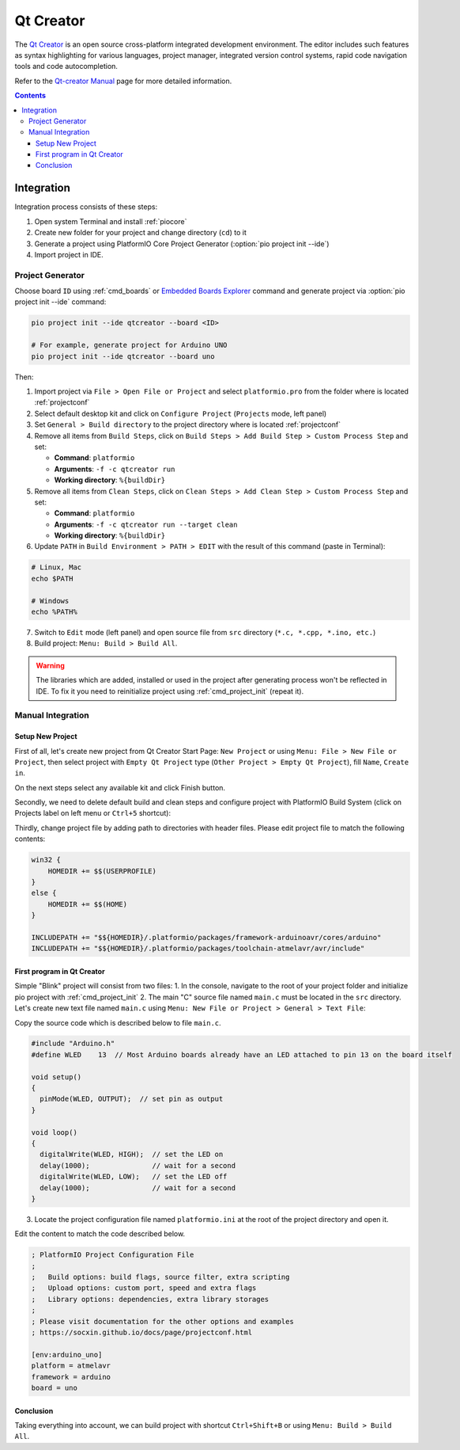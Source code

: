 
.. _ide_qtcreator:

Qt Creator
==========

The `Qt Creator <https://github.com/qtproject/qt-creator>`_ is an open source cross-platform integrated development environment. The editor includes such features as syntax highlighting for various languages, project manager, integrated version control systems, rapid code navigation tools and code autocompletion.

Refer to the `Qt-creator Manual <http://doc.qt.io/qtcreator/>`_
page for more detailed information.

.. image:: ../../_static/images/STC/qtcreator/ide-qtcreator-7.png
    :target: ../../_images/ide-qtcreator-7.png

.. contents::

Integration
-----------

Integration process consists of these steps:

1. Open system Terminal and install :ref:`piocore`
2. Create new folder for your project and change directory (``cd``) to it
3. Generate a project using PlatformIO Core Project Generator (:option:`pio project init --ide`)
4. Import project in IDE.


Project Generator
^^^^^^^^^^^^^^^^^

Choose board ``ID`` using :ref:`cmd_boards` or `Embedded Boards Explorer <https://www.soc.xin/boards>`_
command and generate project via :option:`pio project init --ide` command:

.. code-block:: shell

    pio project init --ide qtcreator --board <ID>

    # For example, generate project for Arduino UNO
    pio project init --ide qtcreator --board uno

Then:

1. Import project via ``File > Open File or Project`` and select
   ``platformio.pro`` from the folder where is located :ref:`projectconf`
2. Select default desktop kit and click on ``Configure Project`` (``Projects``
   mode, left panel)
3. Set ``General > Build directory`` to the project directory where
   is located :ref:`projectconf`
4. Remove all items from ``Build Steps``, click on
   ``Build Steps > Add Build Step > Custom Process Step`` and set:

   * **Command**: ``platformio``
   * **Arguments**: ``-f -c qtcreator run``
   * **Working directory**: ``%{buildDir}``

5. Remove all items from ``Clean Steps``, click on
   ``Clean Steps > Add Clean Step > Custom Process Step`` and set:

   * **Command**: ``platformio``
   * **Arguments**: ``-f -c qtcreator run --target clean``
   * **Working directory**: ``%{buildDir}``

6. Update ``PATH`` in ``Build Environment > PATH > EDIT`` with the result of
   this command (paste in Terminal):

.. code-block:: shell

    # Linux, Mac
    echo $PATH

    # Windows
    echo %PATH%

7. Switch to ``Edit`` mode (left panel) and open source file from ``src``
   directory (``*.c, *.cpp, *.ino, etc.``)
8. Build project: ``Menu: Build > Build All``.

.. image:: ../../_static/images/STC/qtcreator/ide-qtcreator-3.png
    :target: ../../_images/ide-qtcreator-3.png

.. warning::
    The libraries which are added, installed or used in the project
    after generating process won't be reflected in IDE. To fix it you
    need to reinitialize project using :ref:`cmd_project_init` (repeat it).

Manual Integration
^^^^^^^^^^^^^^^^^^

Setup New Project
~~~~~~~~~~~~~~~~~

First of all, let's create new project from Qt Creator Start Page: ``New Project`` or using ``Menu: File > New File or Project``, then select project with ``Empty Qt Project`` type (``Other Project > Empty Qt Project``), fill ``Name``, ``Create in``.

.. image:: ../../_static/images/STC/qtcreator/ide-qtcreator-1.png
    :target: ../../_images/ide-qtcreator-1.png

On the next steps select any available kit and click Finish button.

.. image:: ../../_static/images/STC/qtcreator/ide-qtcreator-2.png

Secondly, we need to delete default build and clean steps and configure project with PlatformIO Build System (click on Projects label on left menu or ``Ctrl+5`` shortcut):

.. image:: ../../_static/images/STC/qtcreator/ide-qtcreator-3.png
    :target: ../../_images/ide-qtcreator-3.png

Thirdly, change project file by adding path to directories with header files. Please edit project file to match the following contents:

.. code-block:: none

    win32 {
        HOMEDIR += $$(USERPROFILE)
    }
    else {
        HOMEDIR += $$(HOME)
    }

    INCLUDEPATH += "$${HOMEDIR}/.platformio/packages/framework-arduinoavr/cores/arduino"
    INCLUDEPATH += "$${HOMEDIR}/.platformio/packages/toolchain-atmelavr/avr/include"

.. image:: ../../_static/images/STC/qtcreator/ide-qtcreator-4.png
    :target: ../../_images/ide-qtcreator-4.png

First program in Qt Creator
~~~~~~~~~~~~~~~~~~~~~~~~~~~

Simple "Blink" project will consist from two files:
1. In the console, navigate to the root of your project folder and initialize pio project with :ref:`cmd_project_init`
2. The main "C" source file named ``main.c`` must be located in the ``src`` directory.
Let's create new text file named ``main.c`` using ``Menu: New File or Project > General > Text File``:

.. image:: ../../_static/images/STC/qtcreator/ide-qtcreator-5.png
    :target: ../../_images/ide-qtcreator-5.png

Copy the source code which is described below to file ``main.c``.

.. code-block:: c

    #include "Arduino.h"
    #define WLED    13  // Most Arduino boards already have an LED attached to pin 13 on the board itself

    void setup()
    {
      pinMode(WLED, OUTPUT);  // set pin as output
    }

    void loop()
    {
      digitalWrite(WLED, HIGH);  // set the LED on
      delay(1000);               // wait for a second
      digitalWrite(WLED, LOW);   // set the LED off
      delay(1000);               // wait for a second
    }

3. Locate the project configuration file named ``platformio.ini`` at the root of the project directory and open it.

.. image:: ../../_static/images/STC/qtcreator/ide-qtcreator-6.png
    :target: ../../_images/ide-qtcreator-6.png

Edit the content to match the code described below.

.. code-block:: ini

    ; PlatformIO Project Configuration File
    ;
    ;   Build options: build flags, source filter, extra scripting
    ;   Upload options: custom port, speed and extra flags
    ;   Library options: dependencies, extra library storages
    ;
    ; Please visit documentation for the other options and examples
    ; https://socxin.github.io/docs/page/projectconf.html

    [env:arduino_uno]
    platform = atmelavr
    framework = arduino
    board = uno

Conclusion
~~~~~~~~~~

Taking everything into account, we can build project with shortcut ``Ctrl+Shift+B`` or using ``Menu: Build > Build All``.
